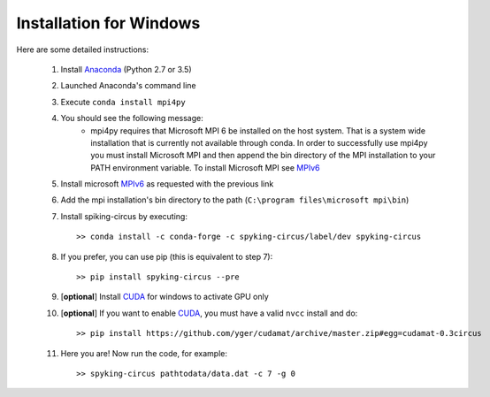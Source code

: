 Installation for Windows
========================

Here are some detailed instructions:

    1. Install Anaconda_ (Python 2.7 or 3.5)
    2. Launched Anaconda's command line
    3. Execute ``conda install mpi4py``
    4. You should see the following message:
        * mpi4py requires that Microsoft MPI 6 be installed on the host system. That is a system wide installation that is currently not available through conda. In order to successfully use mpi4py you must install Microsoft MPI and then append the bin directory of the MPI installation to your PATH environment variable. To install Microsoft MPI see MPIv6_

    5. Install microsoft MPIv6_ as requested with the previous link
    6. Add the mpi installation's bin directory to the path (``C:\program files\microsoft mpi\bin``)
    7. Install spiking-circus by executing::

        >> conda install -c conda-forge -c spyking-circus/label/dev spyking-circus
    
    8. If you prefer, you can use pip (this is equivalent to step 7)::
    
        >> pip install spyking-circus --pre

    9. [**optional**] Install CUDA_ for windows to activate GPU only
    10. [**optional**] If you want to enable CUDA_, you must have a valid ``nvcc`` install and do::
        
        >> pip install https://github.com/yger/cudamat/archive/master.zip#egg=cudamat-0.3circus
        
    11. Here you are! Now run the code, for example::

        >> spyking-circus pathtodata/data.dat -c 7 -g 0

    
.. _BitBucket: https://bitbucket.org
.. _Git: https://git-scm.com/
.. _SourceTree: https://www.sourcetreeapp.com/ 
.. _Anaconda: https://www.continuum.io/downloads
.. _Pycharm: https://www.jetbrains.com/pycharm/
.. _MPIv6: https://www.microsoft.com/en-us/download/details.aspx?id=47259
.. _mpi4py: http://www.lfd.uci.edu/~gohlke/pythonlibs/#mpi4py
.. _CUDA: https://developer.nvidia.com/cuda-downloads
.. _here: http://www.microsoft.com/en-us/download/details.aspx?id=44266